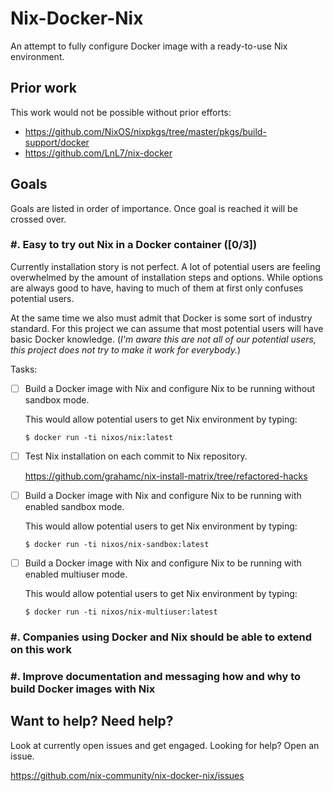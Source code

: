 * Nix-Docker-Nix

An attempt to fully configure Docker image with a ready-to-use Nix
environment.

** Prior work
   
This work would not be possible without prior efforts:

- https://github.com/NixOS/nixpkgs/tree/master/pkgs/build-support/docker
- https://github.com/LnL7/nix-docker

** Goals

Goals are listed in order of importance. Once goal is reached it will be crossed
over.

*** #. Easy to try out Nix in a Docker container ([0/3])

Currently installation story is not perfect. A lot of potential users are
feeling overwhelmed by the amount of installation steps and options. While
options are always good to have, having to much of them at first only confuses
potential users.

At the same time we also must admit that Docker is some sort of industry
standard. For this project we can assume that most potential users will have
basic Docker knowledge. (/I'm aware this are not all of our potential users,
this project does not try to make it work for everybody./)

Tasks:

- [ ] Build a Docker image with Nix and configure Nix to be running without
      sandbox mode.
  
  This would allow potential users to get Nix environment by typing:
   
  #+BEGIN_SRC shell
    $ docker run -ti nixos/nix:latest
  #+END_SRC

- [ ] Test Nix installation on each commit to Nix repository.

  https://github.com/grahamc/nix-install-matrix/tree/refactored-hacks
  
- [ ] Build a Docker image with Nix and configure Nix to be running with enabled
  sandbox mode.
  
  This would allow potential users to get Nix environment by typing:

  #+BEGIN_SRC shell
    $ docker run -ti nixos/nix-sandbox:latest
  #+END_SRC
  
- [ ] Build a Docker image with Nix and configure Nix to be running with enabled
  multiuser mode.
  
  This would allow potential users to get Nix environment by typing:

  #+BEGIN_SRC shell
    $ docker run -ti nixos/nix-multiuser:latest
  #+END_SRC
  
*** #. Companies using Docker and Nix should be able to extend on this work

*** #. Improve documentation and messaging how and why to build Docker images with Nix

** Want to help? Need help?

Look at currently open issues and get engaged.
Looking for help? Open an issue.

https://github.com/nix-community/nix-docker-nix/issues
